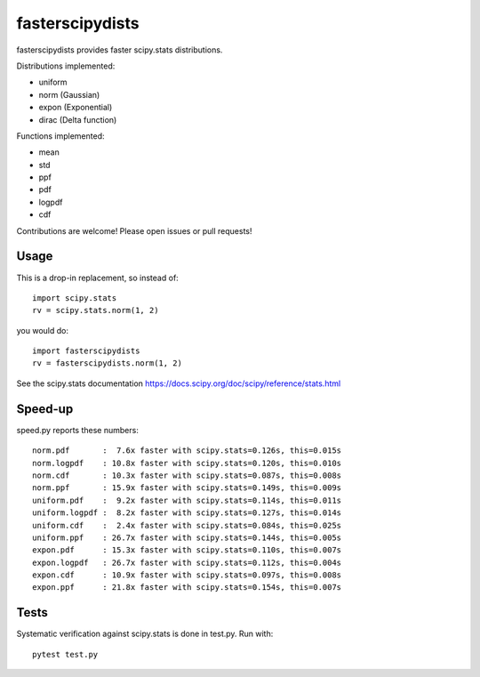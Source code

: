 fasterscipydists
=================
fasterscipydists provides faster scipy.stats distributions.

Distributions implemented:

* uniform
* norm (Gaussian)
* expon (Exponential)
* dirac (Delta function)

Functions implemented:

* mean
* std
* ppf
* pdf
* logpdf
* cdf

Contributions are welcome! Please open issues or pull requests!

Usage
-----

This is a drop-in replacement, so instead of::

	import scipy.stats
	rv = scipy.stats.norm(1, 2)

you would do::

	import fasterscipydists
	rv = fasterscipydists.norm(1, 2)


See the scipy.stats documentation https://docs.scipy.org/doc/scipy/reference/stats.html

Speed-up
--------

speed.py reports these numbers::

	norm.pdf       :  7.6x faster with scipy.stats=0.126s, this=0.015s
	norm.logpdf    : 10.8x faster with scipy.stats=0.120s, this=0.010s
	norm.cdf       : 10.3x faster with scipy.stats=0.087s, this=0.008s
	norm.ppf       : 15.9x faster with scipy.stats=0.149s, this=0.009s
	uniform.pdf    :  9.2x faster with scipy.stats=0.114s, this=0.011s
	uniform.logpdf :  8.2x faster with scipy.stats=0.127s, this=0.014s
	uniform.cdf    :  2.4x faster with scipy.stats=0.084s, this=0.025s
	uniform.ppf    : 26.7x faster with scipy.stats=0.144s, this=0.005s
	expon.pdf      : 15.3x faster with scipy.stats=0.110s, this=0.007s
	expon.logpdf   : 26.7x faster with scipy.stats=0.112s, this=0.004s
	expon.cdf      : 10.9x faster with scipy.stats=0.097s, this=0.008s
	expon.ppf      : 21.8x faster with scipy.stats=0.154s, this=0.007s

Tests
-----

Systematic verification against scipy.stats is done in test.py. Run with::

	pytest test.py
